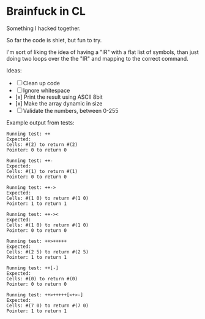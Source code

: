 * Brainfuck in CL

Something I hacked together.

So far the code is shiet, but fun to try.

I'm sort of liking the idea of having a "IR" with a flat list of symbols, than just doing two loops over the the "IR" and mapping to the correct command.

Ideas:

- [ ] Clean up code
- [ ] Ignore whitespace
- [x] Print the result using ASCII 8bit 
- [x] Make the array dynamic in size
- [ ] Validate the numbers, between 0-255
  
Example output from tests:

#+BEGIN_SRC text
Running test: ++ 
Expected: 
Cells: #(2) to return #(2) 
Pointer: 0 to return 0 

Running test: ++- 
Expected: 
Cells: #(1) to return #(1) 
Pointer: 0 to return 0 

Running test: ++-> 
Expected: 
Cells: #(1 0) to return #(1 0) 
Pointer: 1 to return 1 

Running test: ++->< 
Expected: 
Cells: #(1 0) to return #(1 0) 
Pointer: 0 to return 0 

Running test: ++>+++++ 
Expected: 
Cells: #(2 5) to return #(2 5) 
Pointer: 1 to return 1 

Running test: ++[-] 
Expected: 
Cells: #(0) to return #(0) 
Pointer: 0 to return 0 

Running test: ++>+++++[<+>-] 
Expected: 
Cells: #(7 0) to return #(7 0) 
Pointer: 1 to return 1 
#+END_SRC
